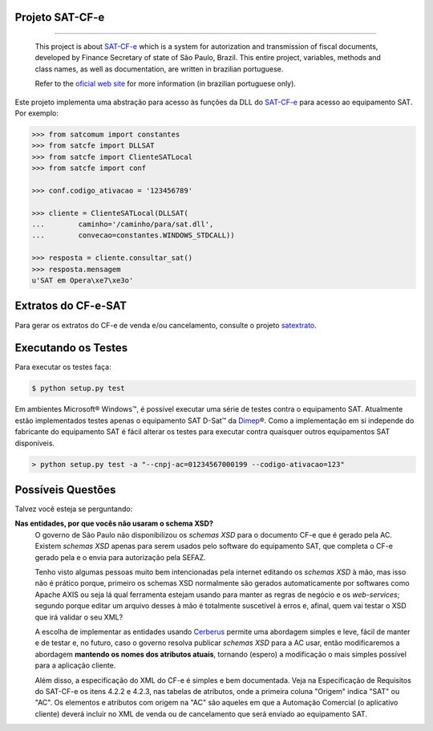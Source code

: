 
Projeto SAT-CF-e
================

.. image:: https://img.shields.io/badge/status-planning-red.svg
    :target: https://pypi.python.org/pypi/satcfe/
    :alt: Development status

.. image:: https://img.shields.io/badge/python%20version-2.7-blue.svg
    :target: https://pypi.python.org/pypi/satcfe/
    :alt: Supported Python versions

.. image:: https://img.shields.io/pypi/l/satcfe.svg
    :target: https://pypi.python.org/pypi/satcfe/
    :alt: License

.. image:: https://img.shields.io/pypi/v/satcfe.svg
    :target: https://pypi.python.org/pypi/satcfe/
    :alt: Latest version

-------

    This project is about `SAT-CF-e`_ which is a system for autorization and
    transmission of fiscal documents, developed by Finance Secretary of
    state of São Paulo, Brazil. This entire project, variables, methods and
    class names, as well as documentation, are written in brazilian
    portuguese.

    Refer to the `oficial web site <http://www.fazenda.sp.gov.br/sat/>`_ for
    more information (in brazilian portuguese only).


Este projeto implementa uma abstração para acesso às funções da DLL do
`SAT-CF-e`_ para acesso ao equipamento SAT. Por exemplo:

.. sourcecode:: Python

    >>> from satcomum import constantes
    >>> from satcfe import DLLSAT
    >>> from satcfe import ClienteSATLocal
    >>> from satcfe import conf

    >>> conf.codigo_ativacao = '123456789'

    >>> cliente = ClienteSATLocal(DLLSAT(
    ...        caminho='/caminho/para/sat.dll',
    ...        convecao=constantes.WINDOWS_STDCALL))

    >>> resposta = cliente.consultar_sat()
    >>> resposta.mensagem
    u'SAT em Opera\xe7\xe3o'


Extratos do CF-e-SAT
====================

Para gerar os extratos do CF-e de venda e/ou cancelamento, consulte o
projeto `satextrato`_.


Executando os Testes
====================

Para executar os testes faça:

.. sourcecode:: shell

    $ python setup.py test

Em ambientes Microsoft |reg| Windows |trade|, é possível executar uma série de
testes contra o equipamento SAT. Atualmente estão implementados testes apenas o
equipamento SAT D-Sat |trade| da `Dimep`_ |reg|. Como a implementação em si
independe do fabricante do equipamento SAT é fácil alterar os testes para
executar contra quaisquer outros equipamentos SAT disponíveis.

.. sourcecode:: shell

    > python setup.py test -a "--cnpj-ac=01234567000199 --codigo-ativacao=123"


Possíveis Questões
==================

Talvez você esteja se perguntando:

**Nas entidades, por que vocês não usaram o schema XSD?**
    O governo de São Paulo não disponibilizou os *schemas XSD* para o documento
    CF-e que é gerado pela AC. Existem *schemas XSD* apenas para serem usados
    pelo software do equipamento SAT, que completa o CF-e gerado pela e o envia
    para autorização pela SEFAZ.

    Tenho visto algumas pessoas muito bem intencionadas pela internet editando
    os *schemas XSD* à mão, mas isso não é prático porque, primeiro os schemas
    XSD normalmente são gerados automaticamente por softwares como Apache AXIS
    ou seja lá qual ferramenta estejam usando para manter as regras de negócio e
    os *web-services*; segundo porque editar um arquivo desses à mão é
    totalmente suscetível à erros e, afinal, quem vai testar o XSD que irá
    validar o seu XML?

    A escolha de implementar as entidades usando `Cerberus`_ permite uma
    abordagem simples e leve, fácil de manter e de testar e, no futuro, caso o
    governo resolva publicar *schemas XSD* para a AC usar, então modificaremos a
    abordagem **mantendo os nomes dos atributos atuais**, tornando (espero) a
    modificação o mais simples possível para a aplicação cliente.

    Além disso, a especificação do XML do CF-e é simples e bem documentada.
    Veja na Especificação de Requisitos do SAT-CF-e os itens 4.2.2 e 4.2.3, nas
    tabelas de atributos, onde a primeira coluna "Origem" indica "SAT" ou "AC".
    Os elementos e atributos com origem na "AC" são aqueles em que a Automação
    Comercial (o aplicativo cliente) deverá incluir no XML de venda ou de
    cancelamento que será enviado ao equipamento SAT.


..
    Sphinx Documentation: Substitutions at
    http://sphinx-doc.org/rest.html#substitutions
    Codes copied from reStructuredText Standard Definition Files at
    http://docutils.sourceforge.net/docutils/parsers/rst/include/isonum.txt

.. |copy| unicode:: U+00A9 .. COPYRIGHT SIGN
    :ltrim:

.. |reg|  unicode:: U+00AE .. REGISTERED SIGN
    :ltrim:

.. |trade|  unicode:: U+2122 .. TRADE MARK SIGN
    :ltrim:


.. _`SAT-CF-e`: http://www.fazenda.sp.gov.br/sat/
.. _`Cerberus`: https://cerberus.readthedocs.org/
.. _`satextrato`: https://github.com/base4sistemas/satextrato
.. _`Dimep`: http://www.dimep.com.br/
